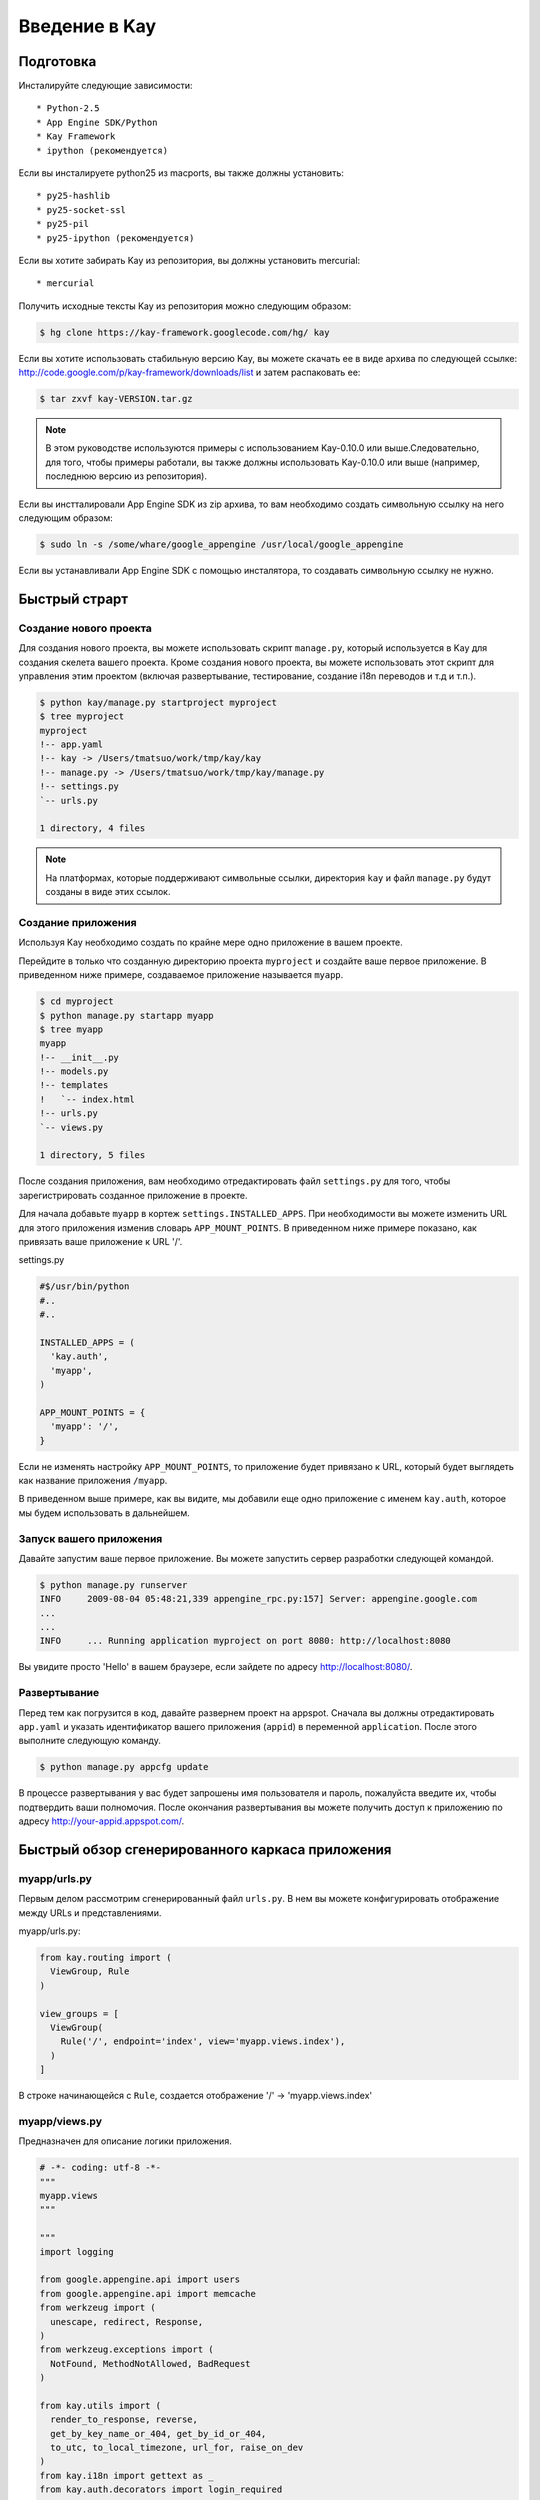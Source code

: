 ==============
Введение в Kay
==============

Подготовка
-----------

Инсталируйте следующие зависимости::

  * Python-2.5
  * App Engine SDK/Python
  * Kay Framework
  * ipython (рекомендуется)

Если вы инсталируете python25 из macports, вы также должны установить::

  * py25-hashlib
  * py25-socket-ssl
  * py25-pil
  * py25-ipython (рекомендуется)

Если вы хотите забирать Kay из репозитория, вы должны установить mercurial::

  * mercurial

Получить исходные тексты Kay из репозитория можно следующим образом:

.. code-block:: bash

  $ hg clone https://kay-framework.googlecode.com/hg/ kay

Если вы хотите использовать стабильную версию Kay, вы можете скачать
ее в виде архива по следующей ссылке:
http://code.google.com/p/kay-framework/downloads/list и затем распаковать ее:

.. code-block:: bash

   $ tar zxvf kay-VERSION.tar.gz

.. Note::
    В этом руководстве используются примеры с использованием Kay-0.10.0
    или выше.Следовательно, для того, чтобы примеры работали,
    вы также должны использовать Kay-0.10.0 или выше
    (например, последнюю версию из репозитория).

Если вы инстталировали App Engine SDK из zip архива,
то вам необходимо создать символьную ссылку на него следующим образом:

.. code-block:: bash

   $ sudo ln -s /some/whare/google_appengine /usr/local/google_appengine

Если вы устанавливали App Engine SDK с помощью инсталятора,
то создавать символьную ссылку не нужно.

Быстрый страрт
--------------

Создание нового проекта
=======================

Для создания нового проекта, вы можете использовать скрипт ``manage.py``,
который используется в Kay для создания скелета вашего проекта.
Кроме создания нового проекта, вы можете использовать этот скрипт
для управления этим проектом (включая развертывание, тестирование,
создание i18n переводов и т.д и т.п.).


.. code-block:: bash

   $ python kay/manage.py startproject myproject
   $ tree myproject
   myproject
   !-- app.yaml
   !-- kay -> /Users/tmatsuo/work/tmp/kay/kay
   !-- manage.py -> /Users/tmatsuo/work/tmp/kay/manage.py
   !-- settings.py
   `-- urls.py

   1 directory, 4 files

.. Note::

	На платформах, которые поддерживают символьные ссылки, директория
	``kay`` и файл ``manage.py`` будут созданы в виде этих ссылок.


Создание приложения
=======================
Используя Kay необходимо создать по крайне мере одно приложение в вашем 
проекте.

Перейдите в только что созданную директорию проекта ``myproject`` и
создайте ваше первое приложение. В приведенном ниже примере, создаваемое 
приложение называется ``myapp``.

.. code-block:: bash

   $ cd myproject
   $ python manage.py startapp myapp
   $ tree myapp
   myapp
   !-- __init__.py
   !-- models.py
   !-- templates
   !   `-- index.html
   !-- urls.py
   `-- views.py

   1 directory, 5 files

После создания приложения, вам необходимо отредактировать файл ``settings.py``
для того, чтобы зарегистрировать созданное приложение в проекте.

Для начала добавьте ``myapp`` в кортеж ``settings.INSTALLED_APPS``. При
необходимости вы можете изменить URL для этого приложения изменив словарь
``APP_MOUNT_POINTS``. В приведенном ниже примере показано, как привязать
ваше приложение к URL '/'.

settings.py

.. code-block:: python

  #$/usr/bin/python
  #..
  #..

  INSTALLED_APPS = (
    'kay.auth',
    'myapp',
  )

  APP_MOUNT_POINTS = {
    'myapp': '/',
  }

Если не изменять настройку ``APP_MOUNT_POINTS``, то приложение будет
привязано к URL, который будет выглядеть как название приложения ``/myapp``.

В приведенном выше примере, как вы видите, мы добавили еще одно приложение
с именем ``kay.auth``, которое мы будем использовать в дальнейшем.


Запуск вашего приложения
========================

Давайте запустим ваше первое приложение. Вы можете запустить сервер
разработки следующей командой.

.. code-block:: bash

  $ python manage.py runserver
  INFO     2009-08-04 05:48:21,339 appengine_rpc.py:157] Server: appengine.google.com
  ...
  ...
  INFO     ... Running application myproject on port 8080: http://localhost:8080

Вы увидите просто 'Hello' в вашем браузере, если зайдете по адресу
http://localhost:8080/.


Развертывание
=============

Перед тем как погрузится в код, давайте развернем проект на appspot.
Сначала вы должны отредактировать ``app.yaml`` и указать идентификатор
вашего приложения (``appid``) в переменной ``application``. После этого
выполните следующую команду.

.. code-block:: bash

  $ python manage.py appcfg update

В процессе развертывания у вас будет запрошены имя пользователя и пароль,
пожалуйста введите их, чтобы подтвердить ваши полномочия. После окончания
развертывания вы можете получить доступ к приложению по
адресу http://your-appid.appspot.com/.



Быстрый обзор сгенерированного каркаса приложения
-------------------------------------------------

myapp/urls.py
=============

Первым делом рассмотрим сгенерированный файл ``urls.py``. В нем вы можете 
конфигурировать отображение между URLs и представлениями.

myapp/urls.py:

.. code-block:: python

   from kay.routing import (
     ViewGroup, Rule
   )

   view_groups = [
     ViewGroup(
       Rule('/', endpoint='index', view='myapp.views.index'),
     )
   ]

В строке начинающейся с ``Rule``, создается отображение 
'/' -> 'myapp.views.index'


myapp/views.py
==============

Предназначен для описание логики приложения.

.. code-block:: python

   # -*- coding: utf-8 -*-
   """
   myapp.views
   """

   """
   import logging

   from google.appengine.api import users
   from google.appengine.api import memcache
   from werkzeug import (
     unescape, redirect, Response,
   )
   from werkzeug.exceptions import (
     NotFound, MethodNotAllowed, BadRequest
   )

   from kay.utils import (
     render_to_response, reverse,
     get_by_key_name_or_404, get_by_id_or_404,
     to_utc, to_local_timezone, url_for, raise_on_dev
   )
   from kay.i18n import gettext as _
   from kay.auth.decorators import login_required

   """

   from kay.utils import render_to_response


   # Create your views here.

   def index(request):
     return render_to_response('myapp/index.html', {'message': 'Hello'})

В начале этого файла есть импорт часто используемых модулей и вы можете 
копировать/вставлять/удалять эти строки при необходимости. 
Также в файле присутствуют функция представления index().

В основном, используя Kay, вы должны писать функции для описания логики 
приложения, но в приципе представление может быть объектом, 
который имеет метод __call__() (т.е. вызываемый объект или callable object). 
Но в этом руководстве мы будем использовать только функции.

index(request):
	Функции представления всегда должны принимать объект ``Request`` 
	в качестве первого аргумента. В зависимости от условий функция
	представления может иметь дополнительные аргументы, но данная 
	функция index() их не имеет.

	Функции представления всегда должны возвращать объект ``Response``. 
	В этом примере, мы используем функцию ``render_to_response`` для 
	создания объекта ``Response`` из HTML шаблона и контекстных 
	переменных.


myapp/templates/index.html
==========================

Последним файлом является HTML шаблон.

.. code-block:: html

   <!DOCTYPE HTML PUBLIC "-//W3C//DTD HTML 4.01 Transitional//EN" "http://www.w3.org/TR/html4/loose.dtd">
   <html>
   <head>
   <meta http-equiv="Content-Type" content="text/html; charset=UTF-8">
   <title>Top Page - myapp</title>
   </head>
   <body>
   {{ message }}
   </body>
   </html>

В качестве движка шаблонов Kay использует jinja2. Для начала, пожалуйста, 
помните две вещи о jinja2:

* Для отображения контектных переменных, предаваемых из функции представления,
  необходимо расположить имя переменной внутри конструкции ``{{}}`` 
  (например, {{ my_message }}). Добавляя скобки ``()``, вы также можете 
  вызывать функции (и конечно, вы можете добавлять аргументы внутри скобок), 
  для того чтобы отобразить возвращаемый имим результат.

* Вы можете испльзовать ``{% %}`` как специальные теги для описания управления 
  структурами и команд jinja2, таких как 
  ``{% if ... %}`` {% else %} {% ... endif %}``, для циклов или для команд 
  расширения базового шаблона ``{% extends "base_template.html" %}``.


Вот пример спользования тэга ``{% if %}``.

.. code-block:: html

   <!DOCTYPE HTML PUBLIC "-//W3C//DTD HTML 4.01 Transitional//EN" "http://www.w3.org/TR/html4/loose.dtd">
   <html>
   <head>
   <meta http-equiv="Content-Type" content="text/html; charset=UTF-8">
   <title>Top Page - myapp</title>
   </head>
   <body>
   {% if message %}
     <div id="message">
       {{ message }}
     </div>
   {% endif %}
   </body>
   </html>

В приведенном выше примере, мы обернули блочный элемент div, содержащий 
код для отображения сообщения, тэгом {% if %}. В результате этот юлок и 
сообщение будет отображены только тогда, когда пременная ``message`` имеет 
какое-нибудь значение. 

Для начала, пожалуйста, запомните эти две синтаксические конструкции.

Аутентификация
--------------

Для того, чтобы включить фунцию аутентификации пользователей, вы должны 
установить соответствующее middleware для аутентификации. Kay поддерживает 
различные варианты аутентификации. В этом руководстве мы будем использовать 
вариант аутентификации черех Google аккаунт.

Конфигурация
=============

Для начала, вы должны добавить кортеж ``MIDDLEWARE_CLASES`` включая 
элемент ``kay.auth.middleware.AuthenticationMiddleware``.

.. code-block:: python

   MIDDLEWARE_CLASSES = (
     'kay.auth.middleware.AuthenticationMiddleware',
   )

Не забудьте запятую после элемента 
``kay.auth.middleware.AuthenticationMiddleware``, т.к. в кортеже из 
одного элемента требуется конечная запятая

После этого модуль аутентификации будет работать, но если вы хотите хранить 
дополнительную информацию о пользователе, то можно легко определить свою 
модель для хранеия этой дополнительной информации.

Если вы используете аутентификацию через учетную запись Google и при этом вы 
хотите определить собственную модель, то вам необходимо расширить класс 
``kay.auth.models.GoogleUser`` и указать эту модель в строковой переменной 
``settings.AUTH_USER_MODEL``

myapp.models:

.. code-block:: python

   from google.appengine.ext import db
   from kay.auth.models import GoogleUser

   class MyUser(GoogleUser):
     pass

settings.py

.. code-block:: python

   AUTH_USER_MODEL = 'myapp.models.MyUser'


Как использовать
================

request.user
++++++++++++

После включения middleware аутентификации, оно добавит атрибут ``user`` 
в объект ``request``. Если пользователь посещающий сайты залогонился, то 
атрибут ``user`` будет содержать объект модели описывающей пользователя 
(например, объект MyUser), в противном случае атрибут ``user`` будет 
содержать экземпляр объекта ``kay.auth.models.AnonymousUser``.

Эти классы имеют следующие общие методы и атрибуты:

* is_admin
  
  Этот логический (булевый) атрибут указывает является ли пользователь
  администратором.

* is_anonymous()

  Этот метод возвращает False если пользователь аутентифицирован,
  в противном случае возвращается True

* is_authenticated()
  Этот метод возвращает True если пользователь аутентифицирован, иначе
  возвращается False.


Пример использования в шаблоне
++++++++++++++++++++++++++++++

Скажем, фрагмент кода наподобие нижеследующего.

.. code-block:: html

   <div id="greeting">
     {% if request.user.is_anonymous() %}
       <a href="{{ create_login_url() }}">login</a>
     {% else %}
       Hello {{ request.user }}! <a href="{{ create_logout_url() }}">logout</a>
     {% endif %}
   </div>

Этот кусок кода будет показывать ссылку на экран аутентификации, если 
пользователь не аутентифицирован, в противном случае будет отображена 
ссылка для выхода.

Декораторы
++++++++++

Для защиты страницы от анонимного доступа, вы можете использовать 
следующие декораторы:

* ``kay.auth.decorators.login_required``

  вы можете использовать этот декоратор для страниц, которые требуют
  авторизации пользователя.

* ``kay.auth.decorators.admin_required``
  
  этот декоратор вы можете использовать если страница имеет
  администраторские ограничения.


Например:

.. code-block:: python

   from kay.utils import render_to_response
   from kay.auth.decorators import login_required

   # Create your views here.

   @login_required
   def index(request):
     return render_to_response('myapp/index.html', {'message': 'Hello'})

В этом примере, при доступе к индексной странице, осуществляется проверка, 
вошли ли вы в систему.

Реализация гостевой книги - Шаг 1
---------------------------------

В этом уроке, мы создадим простейшую гостевую книгу. Мы будем использовать
различные подходы и функциональность для того, чтобы урок был максимально полным и 
всеобъемлющим.

Во-первых, давайте рассмотрим использование моделей и форм.

Определение модели
==================

Для определения модели, вы можете использовать db модуль AppEngine.
Кроме того, есть еще дополнительные свойства описанные в модуле ``kay.db``.

Это простая модель для гостевой книги, описывающая коментарий:

myapp/models.py:

.. code-block:: python

   from google.appengine.ext import db
   from kay.auth.models import GoogleUser
   import kay.db

   # ...

   class Comment(db.Model):
     user = kay.db.OwnerProperty()
     body = db.TextProperty(required=True)
     created = db.DateTimeProperty(auto_now_add=True)

``kay.db.OwnerProperty`` который определен как атрибут ``user`` - это 
свойство специально предлагаемое Kay, которое предназначено для хранения
ключа пользователя, который определяется автоматически из атрибута 
request.user (если пользователь неаутентифицирован, то поле будет содержать
None).

Атрибут ``body`` предназначен для хранения тела коментария, а атрибут
``created`` предназначен для хранения даты/времени создания коментария и
создается автоматически (за это отвечает параметр auto_now_add равный True).


Определние формы
================

Далее, создадим форму для отправки коментариев. Конечно, вы можете написать
эту форму непосредственно в HTML шаблоне, но рекомендуется создавать формы
с использованием модуля ``kay.utils.forms``.

В принципе не существует никаких ограничений в том, где определять формы, например
файл ``myapp/forms.py`` может быть одним из таких мест.

myapp/forms.py:

.. code-block:: python

   # -*- coding: utf-8 -*-

   from kay.utils import forms

   class CommentForm(forms.Form):
     body = forms.TextField("Your Comment", required=True)

Вы можете определить форму, создав класс, который расширяет класс
``kay.utils.forms.Form``. В этом примере, ``body`` - это экземпляр класса
``form.TextFiled``. Первый аргумент - это метка поля генерируемой формы, 
которая будет представлена в виде соответсвующего HTML тэга <label>.
Если вы укажете параметр ``required`` равный True, то данное поле будет
обязательным для заполнения.

Для более детальной информации об этой билиотеке форм, пожалуйста, обратитесь к 
`описанию <http://kay-docs-jp.shehas.net/forms_reference.html>`_ 
``kay.utils.forms`` модуля.


View definition
===============

Let's write a view with these models and forms.

myapp/views.py:

.. code-block:: python

   # -*- coding: utf-8 -*-
   """
   myapp.views
   """

   from werkzeug import redirect

   from kay.utils import (
     render_to_response, url_for
   )
   from kay.auth.decorators import login_required

   from myapp.models import Comment
   from myapp.forms import CommentForm

   # Create your views here.

   @login_required
   def index(request):
     form = CommentForm()
     if request.method == "POST" and form.validate(request.form):
       comment = Comment(body=form['body'])
       comment.put()
       return redirect(url_for('myapp/index'))
     return render_to_response('myapp/index.html',
			       {'form': form.as_widget()})

You can see the new import statement of four lines:
``werkzeug.redirect``, ``kay.utils.url_for``, and newly created models
and forms. You can see that this view creates a form and validate
values from a form if the request method is POST.

After the validation succeeds, this view creates a new entity of
``Comment``, and redirect to the top page.

``url_for`` is a function for URL reverse lookup, and returns a URL
for an endpoint which is given as an argument. Let's look back the
default urls.py.

.. code-block:: python

   view_groups = [
     ViewGroup(
       Rule('/', endpoint='index', view='myapp.views.index'),
     )
   ]

In this ``urls.py``, we set 'index' as an endpoint. Hawever, when it
comes to reverse lookup, we used 'myapp/index'. Actually Kay adds an
application name and a slash to an endpoint automatically in order to
avoid conflicts between endpoints from multiple applications.

So, you need to specify an endpoint like ``app_name/endpoint``.


Template
========

.. code-block:: html

   <!DOCTYPE HTML PUBLIC "-//W3C//DTD HTML 4.01 Transitional//EN" "http://www.w3.org/TR/html4/loose.dtd">
   <html>
   <head>
   <meta http-equiv="Content-Type" content="text/html; charset=UTF-8">
   <title>Top Page - myapp</title>
   </head>
   <body>
     <div id="greeting">
       {% if request.user.is_anonymous() %}
	 <a href="{{ create_login_url() }}">login</a>
       {% else %}
	 Hello {{ request.user }}! <a href="{{ create_logout_url() }}">logout</a>
       {% endif %}
     </div>

     <div id="main_form">
       {{ form()|safe }}
     </div>
   </body>
   </html>

Now you can store comments submitted from the form to the datastore.

Let's try submitting on the development server. After submitting some
comments, you can visit http://localhost:8080/_ah/admin for viewing
contents of the datastore.

A kind named ``myapp_comment`` represents entities which you've just
created. As you can see, Kay adds application name to a kind name. By
default, Kay adds application name and a single underscore '_' before
a class name, and lowercases the whole result. You can suppress this
behavior by setting ``settings.ADD_APP_PREFIX_TO_KIND`` to False.


Guestbook implementation - Step 2
---------------------------------

In the current implementation, if you submit comments, you can not see
the changes. So let's display the latest 20 comments on the top page.

Using queries
=============

myapp/views.py:

.. code-block:: python

   ITEMS_PER_PAGE = 20

   # Create your views here.

   @login_required
   def index(request):
     form = CommentForm()
     if request.method == "POST" and form.validate(request.form):
       comment = Comment(body=form['body'])
       comment.put()
       return redirect(url_for('myapp/index'))
     query = Comment.all().order('-created')
     comments = query.fetch(ITEMS_PER_PAGE)
     return render_to_response('myapp/index.html',
			       {'form': form.as_widget(),
				'comments': comments})

The code above passes the latest 20 comments to a template.

Looping in a template
=====================

Let's display the comments in the template.

myapp/templates/index.html:

.. code-block:: html

  {% if comments %}
    <div id="comment_list">
      <ul>
      {% for comment in comments %}
        <li>{{ comment.body }}
          <span class="author"> by {{ comment.user }}</span>
      {% endfor %}
      </ul>
    </div>
  {% endif %}

Please add the code above to the template and put it under the part
which displays the form. Now you can see the latest 20 comments.

Guestbook implementation - Step 3
---------------------------------

Let's add a capability for selecting a category from a list of
categories which are pre-defined.


Using ModelForm
===============

First, please create a model for storing categories and add a property
for storing a category to the ``Comment`` class.

myapp/models.py:

.. code-block:: python

   class Category(db.Model):
     name = db.StringProperty(required=True)

     def __unicode__(self):
       return self.name

   class Comment(db.Model):
     user = kay.db.OwnerProperty()
     category = db.ReferenceProperty(Category, collection_name='comments')
     body = db.StringProperty(required=True, verbose_name=u'Your Comment')
     created = db.DateTimeProperty(auto_now_add=True)

Next, to maintain both of models and forms is a bit cumbersome, so you
can use a feature for creating models automatically from model
definitions to avoid this.

To do this, please create a form extended from
``kay.utils.forms.modelform.ModelForm``.

.. code-block:: python

   # -*- coding: utf-8 -*-

   from kay.utils import forms
   from kay.utils.forms.modelform import ModelForm

   from myapp.models import Comment

   class CommentForm(ModelForm):
     class Meta:
       model = Comment
       exclude = ('user', 'created')

First, you need to define a class extended from ``ModelForm`` and
define an inner class named ``Meta`` inside of the class. There are
several class attributes for configuring your ModelForm as follows:

* model

  define a model class which a new form will be based on.

* exclude

  define properties which you want to exclude from a form as
  tuple. This ``exclude`` and the next ``fields`` are mutually
  exclusive. You can define only one of them at a time.

* fields

  define properties which you want to include in a form as tuple.

* help_texts

  define help texts which will be displayed with forms as a dictionary
  with field names as keys.


Lastly, you need to change how to save your entity in your myapp/views.py.

.. code-block:: python

       comment = Comment(body=form['body'])
       comment.put()

Change above these lines in myapp/views.py to as follows:

.. code-block:: python

       comment = form.save()


Custom management scripts
=========================

For now, you can see a form for selectiong a category, but there's no
Category entity in the datastore, so the created select box has no
candidate. Let's create a custom management script which will add
categories to the datastore.

Please add a file named ``myapp/management.py`` with following content.

.. code-block:: python

   # -*- coding: utf-8 -*-

   from google.appengine.ext import db

   from kay.management.utils import (
     print_status, create_db_manage_script
   )
   from myapp.models import Category

   categories = [
     u'Programming',
     u'Testing',
     u'Management',
   ]

   def create_categories():
     entities = []
     for name in categories:
       entities.append(Category(name=name))
     db.put(entities)
     print_status("Categories are created successfully.")

   def delete_categories():
     db.delete(Category.all().fetch(100))
     print_status("Categories are deleted successfully.")

   action_create_categories = create_db_manage_script(
     main_func=create_categories, clean_func=delete_categories,
     description="Create 'Category' entities")

After that, you can see following entries in the output of the command
``manage.py``::

  create_categories:
    Create 'Category' entities

    -a, --appid                   string
    -h, --host                    string
    -p, --path                    string
    --no-secure
    -c, --clean

You can add 3 entities of ``Category`` as follows:

* against appspot

.. code-block:: bash

  $ python manage.py create_categories

* against devserver

.. code-block:: bash

  $ python manage.py create_categories -h localhost:8080 --no-secure

Please add 3 entities of ``Category``, and access your application
again. Can you see 3 candidates in the select box?

.. Note::

   For more details about how to create custom management scripts,
   refer to `Adding your own management script
   <http://kay-docs.shehas.net/manage_py.html#adding-your-own-management-script>`_


Displaying category
===================

The code bellow allows you to show categories on the comment list page.

.. code-block:: python

     {% if comments %}
       <div id="comment_list">
	 <ul>
	 {% for comment in comments %}
	   <li>{{ comment.body }}
	     <span class="author"> by {{ comment.user }}</span>
	     {% if comment.category %}
	       <br>
	       <span class="category"> in {{ comment.category.name }}</span>
	     {% endif %}
	 {% endfor %}
	 </ul>
       </div>
     {% endif %}


Automatic CRUD creation
=======================

Let's create pages for managing the categories. Here, we're gonna
create pages for adding/deleting/modifying categories restricted only
to admins.

First, create a form for ``Category``.

myapp/forms.py:

.. code-block:: python

   # -*- coding: utf-8 -*-

   from kay.utils import forms
   from kay.utils.forms.modelform import ModelForm

   from myapp.models import (
     Comment, Category
   )

   class CommentForm(ModelForm):
     class Meta:
       model = Comment
       exclude = ('user', 'created')

   class CategoryForm(ModelForm):
     class Meta:
       model = Category

Import ``Category`` and create a new form named ``CategoryForm``.

Next, edit ``myapp/urls.py`` as follows:

.. code-block:: python

   from kay.generics import admin_required
   from kay.generics import crud
   from kay.routing import (
     ViewGroup, Rule
   )

   class CategoryCRUDViewGroup(crud.CRUDViewGroup):
     model = 'myapp.models.Category'
     form = 'myapp.forms.CategoryForm'
     authorize = admin_required

   view_groups = [
     ViewGroup(
       Rule('/', endpoint='index', view='myapp.views.index'),
     ),
     CategoryCRUDViewGroup(),
   ]

Lastly, add ``kay.utils.flash.FlashMiddleware`` to
``settings.MIDDLEWARE_CLASSES`` as follows:

.. code-block:: python

   MIDDLEWARE_CLASSES = (
     'kay.auth.middleware.AuthenticationMiddleware',
     'kay.utils.flash.FlashMiddleware',
   )

You can see a list of categories at: http://localhost:8080/category/list

.. Note::

   For more details about CRUD creation, refer to `Using generic view
   groups <http://kay-docs.shehas.net/generic_views.html>`_.


Cascade deletion with db_hook
=============================

As you may notice, if you delete a category which has one or more
comments in it, an error occurs when displaying those comments.

Here, we will use ``db_hook`` feature for implementing cascade
deletion.

If you got the error I mentioned above, please delete comments in
question, or stop a development server once, and restart it with
``-c`` option, and create desired entities again before going further.

First, you need to enable ``db_hook`` feature in the ``settings.py``.

.. code-block:: python

   USE_DB_HOOK = True

Next, register your hook function in ``myapp/__init__.py`` as follows:

myapp/__init__.py:

.. code-block:: python

   # -*- coding: utf-8 -*-
   # Kay application: myapp

   from google.appengine.ext import db

   from kay.utils.db_hook import register_pre_delete_hook

   from myapp.models import (
     Comment, Category
   )

   def cascade_delete(key):
     entities = Comment.all(keys_only=True).filter('category =', key).fetch(2000)
     db.delete(entities)

   register_pre_delete_hook(cascade_delete, Category)

In above example, cascade deletion is implemented in a very ad-hoc
way, so you might need to implement it more carefully if in production
code.

Then, if you delete any category, all the comments that belongs to the
category should be deleted.

.. Note::

   For more details about db_hook feature, refer to `Using db_hook
   feature <http://kay-docs.shehas.net/db_hook.html>`_.

